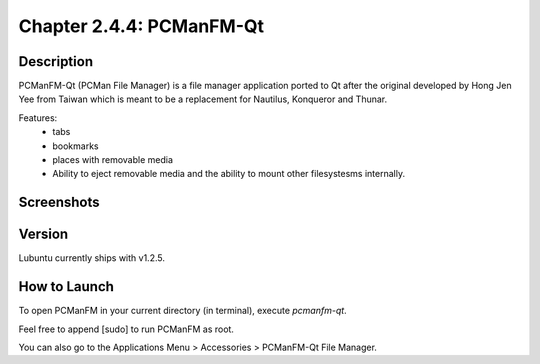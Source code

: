 Chapter 2.4.4: PCManFM-Qt
=========================

Description
------------
PCManFM-Qt (PCMan File Manager) is a file manager application ported to Qt after the original developed by Hong Jen Yee from Taiwan which is meant to be a replacement for Nautilus, Konqueror and Thunar. 

Features:
 - tabs
 - bookmarks
 - places with removable media 
 - Ability to eject removable media and the ability to mount other filesystesms internally.

Screenshots
------------------

Version
-------
Lubuntu currently ships with v1.2.5.

How to Launch
-------------
To open PCManFM in your current directory (in terminal), execute `pcmanfm-qt`.

Feel free to append [sudo] to run PCManFM as root.

You can also go to the Applications Menu > Accessories > PCManFM-Qt File Manager.
